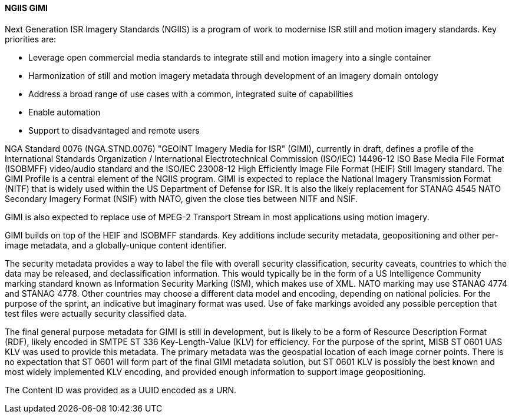 [[gimi]]

==== NGIIS GIMI

Next Generation ISR Imagery Standards (NGIIS) is a program of work to modernise ISR still and motion imagery standards. Key priorities are:

 - Leverage open commercial media standards to integrate still and motion imagery into a single container
 - Harmonization of still and motion imagery metadata through development of an imagery domain ontology
 - Address a broad range of use cases with a common, integrated suite of capabilities
 - Enable automation
 - Support to disadvantaged and remote users

NGA Standard 0076 (NGA.STND.0076) "GEOINT Imagery Media for ISR" (GIMI), currently in draft, defines a profile of the International Standards
Organization / International Electrotechnical Commission (ISO/IEC) 14496-12 ISO Base Media File Format (ISOBMFF) video/audio standard and the
ISO/IEC 23008-12 High Efficiently Image File Format (HEIF) Still Imagery standard. The GIMI Profile is a central element of the NGIIS program.
GIMI is expected to replace the National Imagery Transmission Format (NITF) that is widely used within the US Department of Defense for ISR.
It is also the likely replacement for STANAG 4545 NATO Secondary Imagery Format (NSIF) with NATO, given the close ties between NITF and NSIF.

GIMI is also expected to replace use of MPEG-2 Transport Stream in most applications using motion imagery.

GIMI builds on top of the HEIF and ISOBMFF standards. Key additions include security metadata, geopositioning and other per-image metadata, and a globally-unique content identifier.

The security metadata provides a way to label the file with overall security classification, security caveats, countries to which the data may be released, and declassification information.
This would typically be in the form of a US Intelligence Community marking standard known as Information Security Marking (ISM), which makes use of XML. NATO marking may use STANAG
4774 and STANAG 4778. Other countries may choose a different data model and encoding, depending on national policies. For the purpose of the sprint, an indicative but imaginary format
was used. Use of fake markings avoided any possible perception that test files were actually security classified data.

The final general purpose metadata for GIMI is still in development, but is likely to be a form of Resource Description Format (RDF), likely encoded in SMTPE ST 336 Key-Length-Value (KLV) for
efficiency. For the purpose of the sprint, MISB ST 0601 UAS KLV was used to provide this metadata. The primary metadata was the geospatial location of each image corner points. There is no expectation
that ST 0601 will form part of the final GIMI metadata solution, but ST 0601 KLV is possibly the best known and most widely implemented KLV encoding, and provided enough information to 
support image geopositioning.

The Content ID was provided as a UUID encoded as a URN.

